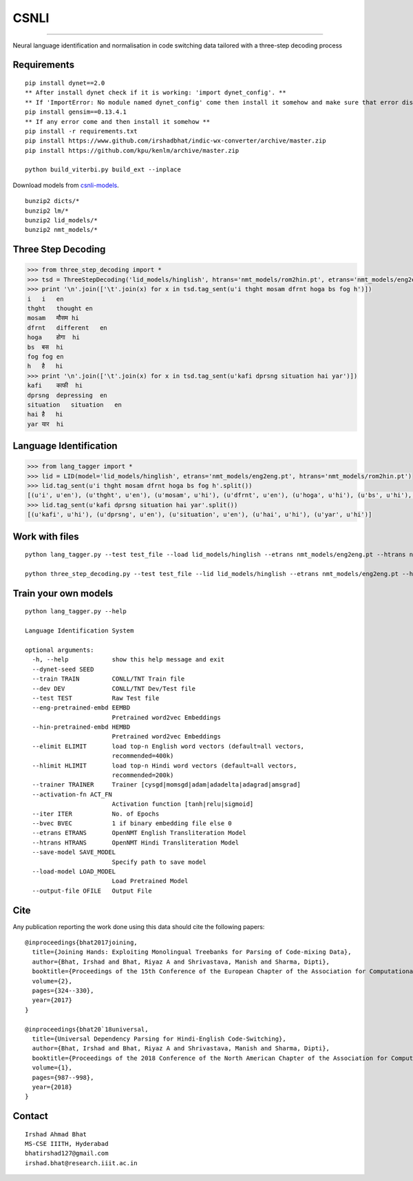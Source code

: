 CSNLI
=====

----

Neural language identification and normalisation in code switching data tailored with a three-step decoding process

Requirements
^^^^^^^^^^^^

::

    pip install dynet==2.0
    ** After install dynet check if it is working: 'import dynet_config'. **
    ** If 'ImportError: No module named dynet_config' come then install it somehow and make sure that error disappears. **
    pip install gensim==0.13.4.1
    ** If any error come and then install it somehow **
    pip install -r requirements.txt
    pip install https://www.github.com/irshadbhat/indic-wx-converter/archive/master.zip
    pip install https://github.com/kpu/kenlm/archive/master.zip

    python build_viterbi.py build_ext --inplace

Download models from `csnli-models`_.

.. _`csnli-models`: https://bitbucket.org/irshadbhat/csnli-models/src

::
    
    bunzip2 dicts/*
    bunzip2 lm/*
    bunzip2 lid_models/*
    bunzip2 nmt_models/*


Three Step Decoding
^^^^^^^^^^^^^^^^^^^

.. code:: python

    >>> from three_step_decoding import *
    >>> tsd = ThreeStepDecoding('lid_models/hinglish', htrans='nmt_models/rom2hin.pt', etrans='nmt_models/eng2eng.pt')
    >>> print '\n'.join(['\t'.join(x) for x in tsd.tag_sent(u'i thght mosam dfrnt hoga bs fog h')])
    i   i   en
    thght   thought en
    mosam   मौसम hi
    dfrnt   different   en
    hoga    होगा  hi
    bs  बस  hi
    fog fog en
    h   है   hi
    >>> print '\n'.join(['\t'.join(x) for x in tsd.tag_sent(u'kafi dprsng situation hai yar')])
    kafi    काफी  hi
    dprsng  depressing  en
    situation   situation   en
    hai है   hi
    yar यार  hi


Language Identification
^^^^^^^^^^^^^^^^^^^^^^^

.. code:: python

    >>> from lang_tagger import *
    >>> lid = LID(model='lid_models/hinglish', etrans='nmt_models/eng2eng.pt', htrans='nmt_models/rom2hin.pt')
    >>> lid.tag_sent(u'i thght mosam dfrnt hoga bs fog h'.split())
    [(u'i', u'en'), (u'thght', u'en'), (u'mosam', u'hi'), (u'dfrnt', u'en'), (u'hoga', u'hi'), (u'bs', u'hi'), (u'fog', u'en'), (u'h', u'hi')]
    >>> lid.tag_sent(u'kafi dprsng situation hai yar'.split())
    [(u'kafi', u'hi'), (u'dprsng', u'en'), (u'situation', u'en'), (u'hai', u'hi'), (u'yar', u'hi')]


Work with files
^^^^^^^^^^^^^^^

::

    python lang_tagger.py --test test_file --load lid_models/hinglish --etrans nmt_models/eng2eng.pt --htrans nmt_models/rom2hin.pt --out output_file

    python three_step_decoding.py --test test_file --lid lid_models/hinglish --etrans nmt_models/eng2eng.pt --htrans nmt_models/rom2hin.pt --out output_file


Train your own models
^^^^^^^^^^^^^^^^^^^^^

::

    python lang_tagger.py --help

    Language Identification System

    optional arguments:
      -h, --help            show this help message and exit
      --dynet-seed SEED
      --train TRAIN         CONLL/TNT Train file
      --dev DEV             CONLL/TNT Dev/Test file
      --test TEST           Raw Test file
      --eng-pretrained-embd EEMBD
                            Pretrained word2vec Embeddings
      --hin-pretrained-embd HEMBD
                            Pretrained word2vec Embeddings
      --elimit ELIMIT       load top-n English word vectors (default=all vectors,
                            recommended=400k)
      --hlimit HLIMIT       load top-n Hindi word vectors (default=all vectors,
                            recommended=200k)
      --trainer TRAINER     Trainer [cysgd|momsgd|adam|adadelta|adagrad|amsgrad]
      --activation-fn ACT_FN
                            Activation function [tanh|relu|sigmoid]
      --iter ITER           No. of Epochs
      --bvec BVEC           1 if binary embedding file else 0
      --etrans ETRANS       OpenNMT English Transliteration Model
      --htrans HTRANS       OpenNMT Hindi Transliteration Model
      --save-model SAVE_MODEL
                            Specify path to save model
      --load-model LOAD_MODEL
                            Load Pretrained Model
      --output-file OFILE   Output File

Cite
^^^^

Any publication reporting the work done using this data should cite the following papers:

::

    @inproceedings{bhat2017joining,
      title={Joining Hands: Exploiting Monolingual Treebanks for Parsing of Code-mixing Data},
      author={Bhat, Irshad and Bhat, Riyaz A and Shrivastava, Manish and Sharma, Dipti},
      booktitle={Proceedings of the 15th Conference of the European Chapter of the Association for Computational Linguistics: Volume 2, Short Papers},
      volume={2},
      pages={324--330},
      year={2017}
    }

    @inproceedings{bhat20`18universal,
      title={Universal Dependency Parsing for Hindi-English Code-Switching},
      author={Bhat, Irshad and Bhat, Riyaz A and Shrivastava, Manish and Sharma, Dipti},
      booktitle={Proceedings of the 2018 Conference of the North American Chapter of the Association for Computational Linguistics: Human Language Technologies, Volume 1 (Long Papers)},
      volume={1},
      pages={987--998},
      year={2018}
    }

Contact
^^^^^^^

::

    Irshad Ahmad Bhat
    MS-CSE IIITH, Hyderabad
    bhatirshad127@gmail.com
    irshad.bhat@research.iiit.ac.in

